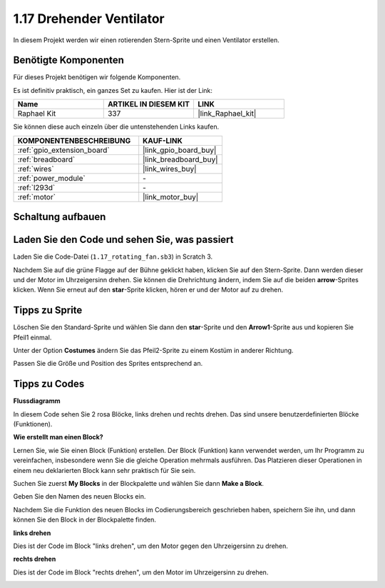 .. _1.17_scratch:

1.17 Drehender Ventilator
============================

In diesem Projekt werden wir einen rotierenden Stern-Sprite und einen Ventilator erstellen.

.. image:: img/1.17_header.png

Benötigte Komponenten
------------------------------

Für dieses Projekt benötigen wir folgende Komponenten.

.. image:: img/1.17_list.png

Es ist definitiv praktisch, ein ganzes Set zu kaufen. Hier ist der Link:

.. list-table::
    :widths: 20 20 20
    :header-rows: 1

    *   - Name	
        - ARTIKEL IN DIESEM KIT
        - LINK
    *   - Raphael Kit
        - 337
        - |link_Raphael_kit|

Sie können diese auch einzeln über die untenstehenden Links kaufen.

.. list-table::
    :widths: 30 20
    :header-rows: 1

    *   - KOMPONENTENBESCHREIBUNG
        - KAUF-LINK

    *   - :ref:`gpio_extension_board`
        - |link_gpio_board_buy|
    *   - :ref:`breadboard`
        - |link_breadboard_buy|
    *   - :ref:`wires`
        - |link_wires_buy|
    *   - :ref:`power_module`
        - \-
    *   - :ref:`l293d`
        - \-
    *   - :ref:`motor`
        - |link_motor_buy|

Schaltung aufbauen
---------------------

.. image:: img/1.17_image117.png

Laden Sie den Code und sehen Sie, was passiert
------------------------------------------------

Laden Sie die Code-Datei (``1.17_rotating_fan.sb3``) in Scratch 3.

Nachdem Sie auf die grüne Flagge auf der Bühne geklickt haben, klicken Sie auf den Stern-Sprite. Dann werden dieser und der Motor im Uhrzeigersinn drehen. Sie können die Drehrichtung ändern, indem Sie auf die beiden **arrow**-Sprites klicken. Wenn Sie erneut auf den **star**-Sprite klicken, hören er und der Motor auf zu drehen.

Tipps zu Sprite
----------------

Löschen Sie den Standard-Sprite und wählen Sie dann den **star**-Sprite und den **Arrow1**-Sprite aus und kopieren Sie Pfeil1 einmal.

.. image:: img/1.17_motor1.png

Unter der Option **Costumes** ändern Sie das Pfeil2-Sprite zu einem Kostüm in anderer Richtung.

.. image:: img/1.17_motor2.png

Passen Sie die Größe und Position des Sprites entsprechend an.

.. image:: img/1.17_motor3.png

Tipps zu Codes
--------------

**Flussdiagramm**

.. image:: img/1.17_scratch.png

In diesem Code sehen Sie 2 rosa Blöcke, links drehen und rechts drehen. Das sind unsere benutzerdefinierten Blöcke (Funktionen).

.. image:: img/1.17_new_block.png

**Wie erstellt man einen Block?**

Lernen Sie, wie Sie einen Block (Funktion) erstellen. Der Block (Funktion) kann verwendet werden, um Ihr Programm zu vereinfachen, insbesondere wenn Sie die gleiche Operation mehrmals ausführen. Das Platzieren dieser Operationen in einem neu deklarierten Block kann sehr praktisch für Sie sein.

Suchen Sie zuerst **My Blocks** in der Blockpalette und wählen Sie dann **Make a Block**.

.. image:: img/1.17_motor4.png

Geben Sie den Namen des neuen Blocks ein.

.. image:: img/1.17_motor5.png

Nachdem Sie die Funktion des neuen Blocks im Codierungsbereich geschrieben haben, speichern Sie ihn, und dann können Sie den Block in der Blockpalette finden.

.. image:: img/1.17_motor6.png

**links drehen**

Dies ist der Code im Block "links drehen", um den Motor gegen den Uhrzeigersinn zu drehen.

.. image:: img/1.17_motor12.png
  :width: 400

**rechts drehen**

Dies ist der Code im Block "rechts drehen", um den Motor im Uhrzeigersinn zu drehen.

.. image:: img/1.17_motor11.png
  :width: 400
